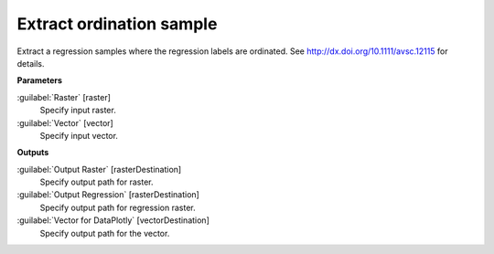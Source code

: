 .. _Extract ordination sample:

*************************
Extract ordination sample
*************************

Extract a regression samples where the regression labels are ordinated. See http://dx.doi.org/10.1111/avsc.12115 for details.

**Parameters**


:guilabel:`Raster` [raster]
    Specify input raster.


:guilabel:`Vector` [vector]
    Specify input vector.

**Outputs**


:guilabel:`Output Raster` [rasterDestination]
    Specify output path for raster.


:guilabel:`Output Regression` [rasterDestination]
    Specify output path for regression raster.


:guilabel:`Vector for DataPlotly` [vectorDestination]
    Specify output path for the vector.

